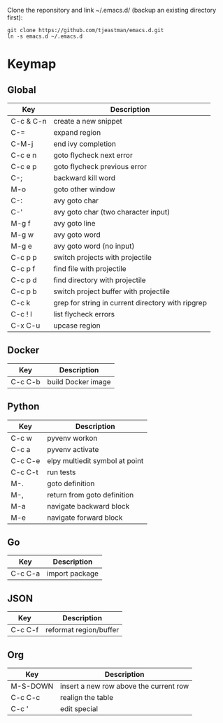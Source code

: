 Clone the reponsitory and link ~/.emacs.d/ (backup an existing directory first):
#+BEGIN_SRC shell
git clone https://github.com/tjeastman/emacs.d.git
ln -s emacs.d ~/.emacs.d
#+END_SRC

* Keymap

** Global

| Key       | Description                                       |
|-----------+---------------------------------------------------|
| C-c & C-n | create a new snippet                              |
| C-=       | expand region                                     |
| C-M-j     | end ivy completion                                |
| C-c e n   | goto flycheck next error                          |
| C-c e p   | goto flycheck previous error                      |
| C-;       | backward kill word                                |
| M-o       | goto other window                                 |
| C-:       | avy goto char                                     |
| C-'       | avy goto char (two character input)               |
| M-g f     | avy goto line                                     |
| M-g w     | avy goto word                                     |
| M-g e     | avy goto word (no input)                          |
| C-c p p   | switch projects with projectile                   |
| C-c p f   | find file with projectile                         |
| C-c p d   | find directory with projectile                    |
| C-c p b   | switch project buffer with projectile             |
| C-c k     | grep for string in current directory with ripgrep |
| C-c ! l   | list flycheck errors                              |
| C-x C-u   | upcase region                                     |

** Docker

| Key     | Description        |
|---------+--------------------|
| C-c C-b | build Docker image |

** Python

| Key     | Description                    |
|---------+--------------------------------|
| C-c w   | pyvenv workon                  |
| C-c a   | pyvenv activate                |
| C-c C-e | elpy multiedit symbol at point |
| C-c C-t | run tests                      |
| M-.     | goto definition                |
| M-,     | return from goto definition    |
| M-a     | navigate backward block        |
| M-e     | navigate forward block         |

** Go

| Key     | Description    |
|---------+----------------|
| C-c C-a | import package |

** JSON

| Key     | Description            |
|---------+------------------------|
| C-c C-f | reformat region/buffer |

** Org

| Key      | Description                            |
|----------+----------------------------------------|
| M-S-DOWN | insert a new row above the current row |
| C-c C-c  | realign the table                      |
| C-c '    | edit special                           |
